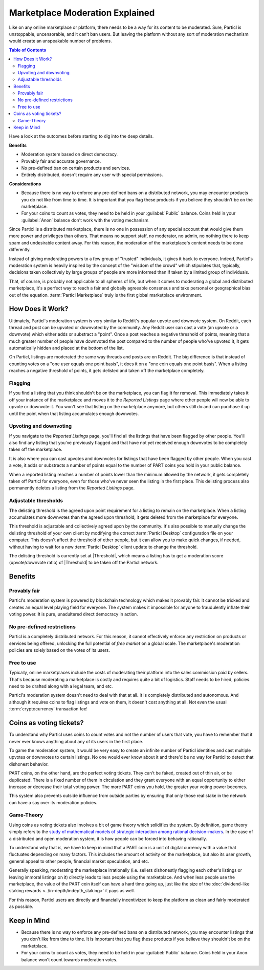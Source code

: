 ================================
Marketplace Moderation Explained
================================

Like on any online marketplace or platform, there needs to be a way for its content to be moderated. Sure, Particl is unstoppable, uncensorable, and it can't ban users. But leaving the platform without any sort of moderation mechanism would create an unspeakable number of problems.

.. contents:: Table of Contents
   :local:
   :backlinks: none
   :depth: 2

Have a look at the outcomes before starting to dig into the deep details.

**Benefits**

- Moderation system based on direct democracy.
- Provably fair and accurate governance. 
- No pre-defined ban on certain products and services.
- Entirely distributed, doesn't require any user with special permissions.

**Considerations**

- Because there is no way to enforce any pre-defined bans on a distributed network, you may encounter products you do not like from time to time. It is important that you flag these products if you believe they shouldn't be on the marketplace.
- For your coins to count as votes, they need to be held in your :guilabel:`Public` balance. Coins held in your :guilabel:`Anon` balance don't work with the voting mechanism.

Since Particl is a distributed marketplace, there is no one in possession of any special account that would give them more power and privileges than others. That means no support staff, no moderator, no admin, no nothing there to keep spam and undesirable content away. For this reason, the moderation of the marketplace's content needs to be done differently. 

Instead of giving moderating powers to a few group of "trusted" individuals, it gives it back to everyone. Indeed, Particl's moderation system is heavily inspired by the concept of the "wisdom of the crowd" which stipulates that, typically, decisions taken collectively by large groups of people are more informed than if taken by a limited group of individuals. 

That, of course, is probably not applicable to all spheres of life, but when it comes to moderating a global and distributed marketplace, it's a perfect way to reach a fair and globally agreeable consensus and take personal or geographical bias out of the equation. :term:`Particl Marketplace` truly is the first global marketplace environment.

How Does it Work? 
-----------------

Ultimately, Particl's moderation system is very similar to Reddit's popular upvote and downvote system. On Reddit, each thread and post can be upvoted or downvoted by the community. Any Reddit user can cast a vote (an upvote or a downvote) which either adds or substract a "point". Once a post reaches a negative threshold of points, meaning that a much greater number of people have downvoted the post compared to the number of people who've upvoted it, it gets automatically hidden and placed at the bottom of the list.

On Particl, listings are moderated the same way threads and posts are on Reddit. The big difference is that instead of counting votes on a "one user equals one point basis", it does it on a "one coin equals one point basis". When a listing reaches a negative threshold of points, it gets delisted and taken off the marketplace completely. 

Flagging
~~~~~~~~

If you find a listing that you think shouldn't be on the marketplace, you can flag it for removal. This immediately takes it off your instance of the marketplace and moves it to the *Reported Listings* page where other people will now be able to upvote or downvote it. You won't see that listing on the marketplace anymore, but others still do and can purchase it up until the point when that listing accumulates enough downvotes.

Upvoting and downvoting
~~~~~~~~~~~~~~~~~~~~~~~

If you navigate to the *Reported Listings* page, you'll find all the listings that have been flagged by other people. You'll also find any listing that you've previously flagged and that have not yet received enough downvotes to be completely taken off the marketplace.

It is also where you can cast upvotes and downvotes for listings that have been flagged by other people. When you cast a vote, it adds or substracts a number of points equal to the number of PART coins you hold in your public balance. 

When a reported listing reaches a number of points lower than the minimum allowed by the network, it gets completely taken off Particl for everyone, even for those who've never seen the listing in the first place. This delisting process also permanently deletes a listing from the *Reported Listings* page. 

Adjustable thresholds
~~~~~~~~~~~~~~~~~~~~~

The delisting threshold is the agreed upon point requirement for a listing to remain on the marketplace. When a listing accumulates more downvotes than the agreed upon threshold, it gets deleted from the marketplace for everyone.

This threshold is adjustable and collectively agreed upon by the community. It's also possible to manually change the delisting threshold of your own client by modifying the correct :term:`Particl Desktop` configuration file on your computer. This doesn't affect the threshold of other people, but it can allow you to make quick changes, if needed, without having to wait for a new :term:`Particl Desktop` client update to change the threshold.

The delisting threshold is currently set at |Threshold|, which means a listing has to get a moderation score (upvote/downvote ratio) of |Threshold| to be taken off the Particl network.

Benefits
--------

Provably fair
~~~~~~~~~~~~~

Particl's moderation system is powered by blockchain technology which makes it provably fair. It cannot be tricked and creates an equal level playing field for everyone. The system makes it impossible for anyone to fraudulently inflate their voting power. It is pure, unadultered direct democracy in action.

No pre-defined restrictions
~~~~~~~~~~~~~~~~~~~~~~~~~~~

Particl is a completely distributed network. For this reason, it cannot effectively enforce any restriction on products or services being offered, unlocking the full potential of *free market* on a global scale. The marketplace's moderation policies are solely based on the votes of its users. 

Free to use
~~~~~~~~~~~

Typically, online marketplaces include the costs of moderating their platform into the sales commission paid by sellers. That's because moderating a marketplace is costly and requires quite a bit of logistics. Staff needs to be hired, policies need to be drafted along with a legal team, and etc. 

Particl's moderation system doesn't need to deal with that at all. It is completely distributed and autonomous. And although it requires coins to flag listings and vote on them, it doesn't cost anything at all. Not even the usual :term:`cryptocurrency` transaction fee!

Coins as voting tickets?
------------------------

To understand why Particl uses coins to count votes and not the number of users that vote, you have to remember that it never ever knows anything about any of its users in the first place.

To game the moderation system, it would be very easy to create an infinite number of Particl identities and cast multiple upvotes or downvotes to certain listings. No one would ever know about it and there'd be no way for Particl to detect that dishonest behavior.

PART coins, on the other hand, are the perfect voting tickets. They can't be faked, created out of thin air, or be duplicated. There is a fixed number of them in circulation and they grant everyone with an equal opportunity to either increase or decrease their total voting power. The more PART coins you hold, the greater your voting power becomes.

This system also prevents outside influence from outside parties by ensuring that only those real stake in the network can have a say over its moderation policies.

Game-Theory
~~~~~~~~~~~

Using coins as voting tickets also involves a bit of game theory which solidifies the system. By definition, game theory simply refers to the `study of mathematical models of strategic interaction among rational decision-makers <https://en.wikipedia.org/wiki/Game_theory>`_. In the case of a distributed and open moderation system, it is how people can be forced into behaving rationally.

To understand why that is, we have to keep in mind that a PART coin is a unit of digital currency with a value that fluctuates depending on many factors. This includes the amount of activity on the marketplace, but also its user growth, general appeal to other people, financial market speculation, and etc.

Generally speaking, moderating the marketplace irrationally (i.e. sellers dishonestly flagging each other's listings or leaving immoral listings on it) directly leads to less people using the marketplace. And when less people use the marketplace, the value of the PART coin itself can have a hard time going up, just like the size of the :doc:`dividend-like staking rewards <../in-depth/indepth_staking>` it pays as well.

For this reason, Particl users are directly and financially incentivized to keep the platform as clean and fairly moderated as possible.

Keep in Mind
------------

- Because there is no way to enforce any pre-defined bans on a distributed network, you may encounter listings that you don't like from time to time. It is important that you flag these products if you believe they shouldn't be on the marketplace.
- For your coins to count as votes, they need to be held in your :guilabel:`Public` balance. Coins held in your Anon balance won't count towards moderation votes.